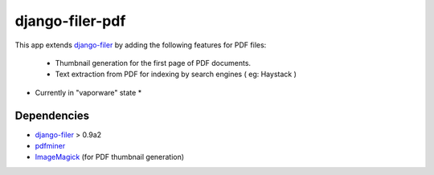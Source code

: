 ================
django-filer-pdf
================

This app extends `django-filer`_ by adding the following features for PDF files:

 - Thumbnail generation for the first page of PDF documents.
 - Text extraction from PDF for indexing by search engines ( eg: Haystack )

* Currently in "vaporware" state *

Dependencies
------------

* `django-filer`_ > 0.9a2
* `pdfminer`_
* `ImageMagick`_ (for PDF thumbnail generation)

.. _django-filer: https://github.com/stefanfoulis/django-filer
.. _pdfminer: http://www.unixuser.org/~euske/python/pdfminer/
.. _ImageMagick: http://www.imagemagick.org/


